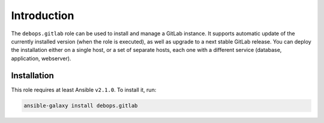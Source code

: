 Introduction
============

The ``debops.gitlab`` role can be used to install and manage a GitLab instance.
It supports automatic update of the currently installed version (when the role
is executed), as well as upgrade to a next stable GitLab release. You can deploy
the installation either on a single host, or a set of separate hosts, each one
with a different service (database, application, webserver).


Installation
~~~~~~~~~~~~

This role requires at least Ansible ``v2.1.0``. To install it, run:

.. code-block:: console

   ansible-galaxy install debops.gitlab

..
 Local Variables:
 mode: rst
 ispell-local-dictionary: "american"
 End:
